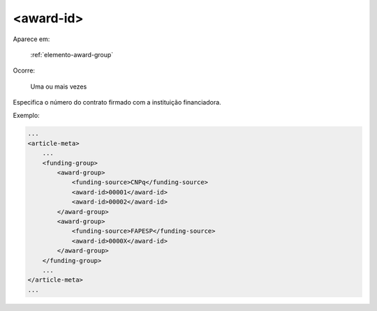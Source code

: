 .. _elemento-award-id:

<award-id>
^^^^^^^^^^

Aparece em:

  :ref:`elemento-award-group`

Ocorre:

  Uma ou mais vezes

Especifica o número do contrato firmado com a instituição financiadora.


Exemplo:

.. code-block:: xml

    ...
    <article-meta>
        ...
        <funding-group>
            <award-group>
                <funding-source>CNPq</funding-source>
                <award-id>00001</award-id>
                <award-id>00002</award-id>
            </award-group>
            <award-group>
                <funding-source>FAPESP</funding-source>
                <award-id>0000X</award-id>
            </award-group>
        </funding-group>
        ...
    </article-meta>
    ...

.. {"reviewed_on": "20160728", "by": "gandhalf_thewhite@hotmail.com"}

